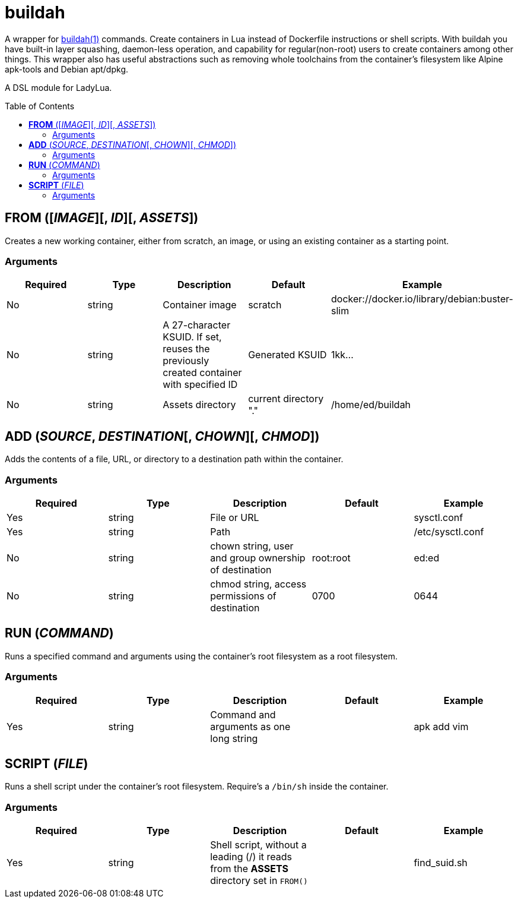 = buildah
:toc:
:toc-placement!:

A wrapper for https://github.com/containers/buildah[buildah(1)] commands. Create containers in Lua instead of Dockerfile instructions or shell scripts. With buildah you have built-in layer squashing, daemon-less operation, and capability for regular(non-root) users to create containers among other things. This wrapper also has useful abstractions such as removing whole toolchains from the container's filesystem like Alpine apk-tools and Debian apt/dpkg.

A DSL module for LadyLua.

toc::[]

== *FROM* ([_IMAGE_][, _ID_][, _ASSETS_])
Creates a new working container, either from scratch, an image, or using an existing container as a starting point.

=== Arguments
[options="header"]
|===
|Required |Type |Description |Default |Example
|No | string |Container image |scratch   |docker://docker.io/library/debian:buster-slim
|No |string |A 27-character KSUID. If set, reuses the previously created container with specified ID  |Generated KSUID |1kk...
|No |string |Assets directory |current directory "." |/home/ed/buildah
|===


== *ADD* (_SOURCE_, _DESTINATION_[, _CHOWN_][, _CHMOD_])
Adds the contents of a file, URL, or directory to a destination path within the container.

=== Arguments
[options="header"]
|===
|Required |Type |Description |Default |Example
|Yes |string |File or URL | |sysctl.conf
|Yes |string |Path | |/etc/sysctl.conf
|No  |string |chown string, user and group ownership of destination |root:root |ed:ed
|No  |string |chmod string, access permissions of destination |0700 |0644
|===

== *RUN* (_COMMAND_)
Runs a specified command and arguments using the container's root filesystem as a root filesystem.

=== Arguments
[options="header"]
|===
|Required |Type |Description |Default |Example
|Yes |string |Command and arguments as one long string | |apk add vim
|===

== *SCRIPT* (_FILE_)
Runs a shell script under the container's root filesystem. Require's a `/bin/sh` inside the container.

=== Arguments
[options="header"]
|===
|Required |Type |Description |Default |Example
|Yes |string |Shell script, without a leading (/) it reads from the *ASSETS* directory set in `FROM()` | |find_suid.sh
|===

